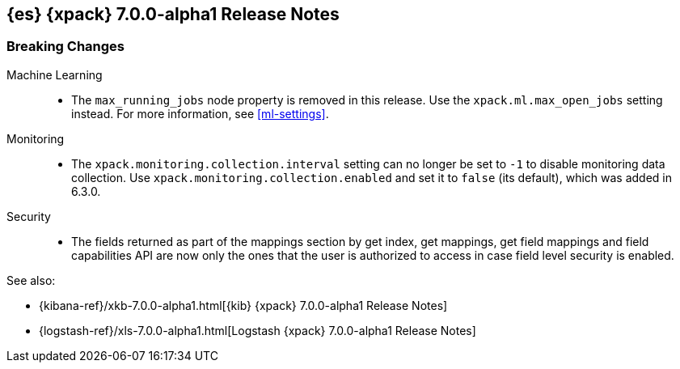 [[xes-7.0.0-alpha1]]
== {es} {xpack} 7.0.0-alpha1 Release Notes

[float]
[[xes-breaking-7.0.0-alpha1]]
=== Breaking Changes

Machine Learning::
* The `max_running_jobs` node property is removed in this release. Use the
`xpack.ml.max_open_jobs` setting instead. For more information, see <<ml-settings>>.

Monitoring::
* The `xpack.monitoring.collection.interval` setting can no longer be set to `-1`
to disable monitoring data collection. Use `xpack.monitoring.collection.enabled`
and set it to `false` (its default), which was added in 6.3.0.

Security::
* The fields returned as part of the mappings section by get index, get
mappings, get field mappings and field capabilities API are now only the
ones that the user is authorized to access in case field level security is enabled.

See also:

* {kibana-ref}/xkb-7.0.0-alpha1.html[{kib} {xpack} 7.0.0-alpha1 Release Notes]
* {logstash-ref}/xls-7.0.0-alpha1.html[Logstash {xpack} 7.0.0-alpha1 Release Notes]
